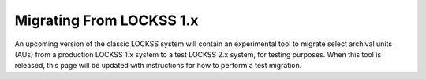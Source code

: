 =========================
Migrating From LOCKSS 1.x
=========================

An upcoming version of the classic LOCKSS system will contain an experimental tool to migrate select archival units (AUs) from a production LOCKSS 1.x system to a test LOCKSS 2.x system, for testing purposes. When this tool is released, this page will be updated with instructions for how to perform a test migration.
